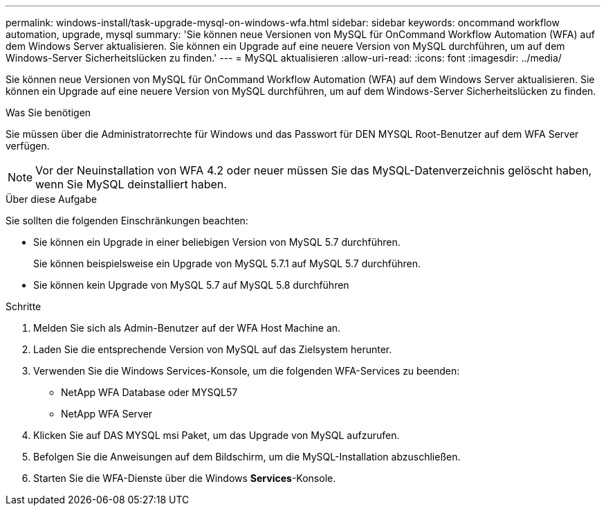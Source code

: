 ---
permalink: windows-install/task-upgrade-mysql-on-windows-wfa.html 
sidebar: sidebar 
keywords: oncommand workflow automation, upgrade, mysql 
summary: 'Sie können neue Versionen von MySQL für OnCommand Workflow Automation (WFA) auf dem Windows Server aktualisieren. Sie können ein Upgrade auf eine neuere Version von MySQL durchführen, um auf dem Windows-Server Sicherheitslücken zu finden.' 
---
= MySQL aktualisieren
:allow-uri-read: 
:icons: font
:imagesdir: ../media/


[role="lead"]
Sie können neue Versionen von MySQL für OnCommand Workflow Automation (WFA) auf dem Windows Server aktualisieren. Sie können ein Upgrade auf eine neuere Version von MySQL durchführen, um auf dem Windows-Server Sicherheitslücken zu finden.

.Was Sie benötigen
Sie müssen über die Administratorrechte für Windows und das Passwort für DEN MYSQL Root-Benutzer auf dem WFA Server verfügen.


NOTE: Vor der Neuinstallation von WFA 4.2 oder neuer müssen Sie das MySQL-Datenverzeichnis gelöscht haben, wenn Sie MySQL deinstalliert haben.

.Über diese Aufgabe
Sie sollten die folgenden Einschränkungen beachten:

* Sie können ein Upgrade in einer beliebigen Version von MySQL 5.7 durchführen.
+
Sie können beispielsweise ein Upgrade von MySQL 5.7.1 auf MySQL 5.7 durchführen.

* Sie können kein Upgrade von MySQL 5.7 auf MySQL 5.8 durchführen


.Schritte
. Melden Sie sich als Admin-Benutzer auf der WFA Host Machine an.
. Laden Sie die entsprechende Version von MySQL auf das Zielsystem herunter.
. Verwenden Sie die Windows Services-Konsole, um die folgenden WFA-Services zu beenden:
+
** NetApp WFA Database oder MYSQL57
** NetApp WFA Server


. Klicken Sie auf DAS MYSQL msi Paket, um das Upgrade von MySQL aufzurufen.
. Befolgen Sie die Anweisungen auf dem Bildschirm, um die MySQL-Installation abzuschließen.
. Starten Sie die WFA-Dienste über die Windows *Services*-Konsole.

